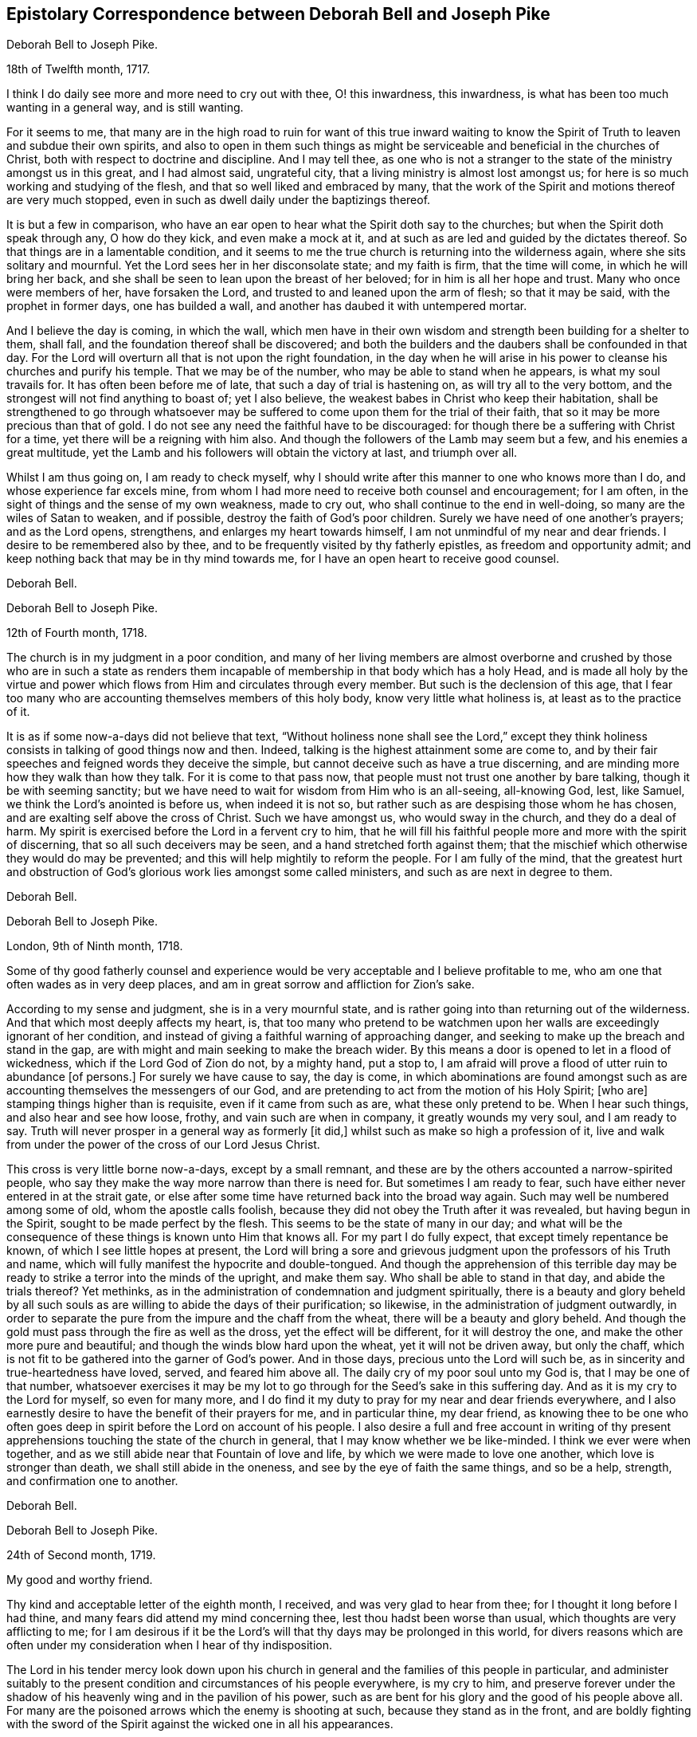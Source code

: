 [#pike, short="Correspondence with Joseph Pike"]
== Epistolary Correspondence between Deborah Bell and Joseph Pike

[.embedded-content-document.letter]
--

[.letter-heading]
Deborah Bell to Joseph Pike.

[.signed-section-context-open]
18th of Twelfth month, 1717.

I think I do daily see more and more need to cry out with thee, O! this inwardness,
this inwardness, is what has been too much wanting in a general way,
and is still wanting.

For it seems to me,
that many are in the high road to ruin for want of this true inward waiting
to know the Spirit of Truth to leaven and subdue their own spirits,
and also to open in them such things as might be
serviceable and beneficial in the churches of Christ,
both with respect to doctrine and discipline.
And I may tell thee,
as one who is not a stranger to the state of the ministry amongst us in this great,
and I had almost said, ungrateful city, that a living ministry is almost lost amongst us;
for here is so much working and studying of the flesh,
and that so well liked and embraced by many,
that the work of the Spirit and motions thereof are very much stopped,
even in such as dwell daily under the baptizings thereof.

It is but a few in comparison,
who have an ear open to hear what the Spirit doth say to the churches;
but when the Spirit doth speak through any, O how do they kick,
and even make a mock at it, and at such as are led and guided by the dictates thereof.
So that things are in a lamentable condition,
and it seems to me the true church is returning into the wilderness again,
where she sits solitary and mournful.
Yet the Lord sees her in her disconsolate state; and my faith is firm,
that the time will come, in which he will bring her back,
and she shall be seen to lean upon the breast of her beloved;
for in him is all her hope and trust.
Many who once were members of her, have forsaken the Lord,
and trusted to and leaned upon the arm of flesh; so that it may be said,
with the prophet in former days, one has builded a wall,
and another has daubed it with untempered mortar.

And I believe the day is coming, in which the wall,
which men have in their own wisdom and strength been building for a shelter to them,
shall fall, and the foundation thereof shall be discovered;
and both the builders and the daubers shall be confounded in that day.
For the Lord will overturn all that is not upon the right foundation,
in the day when he will arise in his power to cleanse his churches and purify his temple.
That we may be of the number, who may be able to stand when he appears,
is what my soul travails for.
It has often been before me of late, that such a day of trial is hastening on,
as will try all to the very bottom, and the strongest will not find anything to boast of;
yet I also believe, the weakest babes in Christ who keep their habitation,
shall be strengthened to go through whatsoever may be
suffered to come upon them for the trial of their faith,
that so it may be more precious than that of gold.
I do not see any need the faithful have to be discouraged:
for though there be a suffering with Christ for a time,
yet there will be a reigning with him also.
And though the followers of the Lamb may seem but a few,
and his enemies a great multitude,
yet the Lamb and his followers will obtain the victory at last, and triumph over all.

Whilst I am thus going on, I am ready to check myself,
why I should write after this manner to one who knows more than I do,
and whose experience far excels mine,
from whom I had more need to receive both counsel and encouragement; for I am often,
in the sight of things and the sense of my own weakness, made to cry out,
who shall continue to the end in well-doing, so many are the wiles of Satan to weaken,
and if possible, destroy the faith of God`'s poor children.
Surely we have need of one another`'s prayers; and as the Lord opens, strengthens,
and enlarges my heart towards himself, I am not unmindful of my near and dear friends.
I desire to be remembered also by thee,
and to be frequently visited by thy fatherly epistles, as freedom and opportunity admit;
and keep nothing back that may be in thy mind towards me,
for I have an open heart to receive good counsel.

[.signed-section-signature]
Deborah Bell.

--

[.embedded-content-document.letter]
--

[.letter-heading]
Deborah Bell to Joseph Pike.

[.signed-section-context-open]
12th of Fourth month, 1718.

The church is in my judgment in a poor condition,
and many of her living members are almost overborne and
crushed by those who are in such a state as renders them
incapable of membership in that body which has a holy Head,
and is made all holy by the virtue and power which
flows from Him and circulates through every member.
But such is the declension of this age,
that I fear too many who are accounting themselves members of this holy body,
know very little what holiness is, at least as to the practice of it.

It is as if some now-a-days did not believe that text,
"`Without holiness none shall see the Lord,`" except they think
holiness consists in talking of good things now and then.
Indeed, talking is the highest attainment some are come to,
and by their fair speeches and feigned words they deceive the simple,
but cannot deceive such as have a true discerning,
and are minding more how they walk than how they talk.
For it is come to that pass now, that people must not trust one another by bare talking,
though it be with seeming sanctity;
but we have need to wait for wisdom from Him who is an all-seeing, all-knowing God, lest,
like Samuel, we think the Lord`'s anointed is before us, when indeed it is not so,
but rather such as are despising those whom he has chosen,
and are exalting self above the cross of Christ.
Such we have amongst us, who would sway in the church, and they do a deal of harm.
My spirit is exercised before the Lord in a fervent cry to him,
that he will fill his faithful people more and more with the spirit of discerning,
that so all such deceivers may be seen, and a hand stretched forth against them;
that the mischief which otherwise they would do may be prevented;
and this will help mightily to reform the people.
For I am fully of the mind,
that the greatest hurt and obstruction of God`'s
glorious work lies amongst some called ministers,
and such as are next in degree to them.

[.signed-section-signature]
Deborah Bell.

--

[.embedded-content-document.letter]
--

[.letter-heading]
Deborah Bell to Joseph Pike.

[.signed-section-context-open]
London, 9th of Ninth month, 1718.

Some of thy good fatherly counsel and experience would
be very acceptable and I believe profitable to me,
who am one that often wades as in very deep places,
and am in great sorrow and affliction for Zion`'s sake.

According to my sense and judgment, she is in a very mournful state,
and is rather going into than returning out of the wilderness.
And that which most deeply affects my heart, is,
that too many who pretend to be watchmen upon her walls
are exceedingly ignorant of her condition,
and instead of giving a faithful warning of approaching danger,
and seeking to make up the breach and stand in the gap,
are with might and main seeking to make the breach wider.
By this means a door is opened to let in a flood of wickedness,
which if the Lord God of Zion do not, by a mighty hand, put a stop to,
I am afraid will prove a flood of utter ruin to abundance +++[+++of persons.]
For surely we have cause to say, the day is come,
in which abominations are found amongst such as are
accounting themselves the messengers of our God,
and are pretending to act from the motion of his Holy Spirit; +++[+++who are]
stamping things higher than is requisite, even if it came from such as are,
what these only pretend to be.
When I hear such things, and also hear and see how loose, frothy,
and vain such are when in company, it greatly wounds my very soul, and I am ready to say.
Truth will never prosper in a general way as formerly +++[+++it did,]
whilst such as make so high a profession of it,
live and walk from under the power of the cross of our Lord Jesus Christ.

This cross is very little borne now-a-days, except by a small remnant,
and these are by the others accounted a narrow-spirited people,
who say they make the way more narrow than there is need for.
But sometimes I am ready to fear, such have either never entered in at the strait gate,
or else after some time have returned back into the broad way again.
Such may well be numbered among some of old, whom the apostle calls foolish,
because they did not obey the Truth after it was revealed,
but having begun in the Spirit, sought to be made perfect by the flesh.
This seems to be the state of many in our day;
and what will be the consequence of these things is known unto Him that knows all.
For my part I do fully expect, that except timely repentance be known,
of which I see little hopes at present,
the Lord will bring a sore and grievous judgment
upon the professors of his Truth and name,
which will fully manifest the hypocrite and double-tongued.
And though the apprehension of this terrible day may be
ready to strike a terror into the minds of the upright,
and make them say.
Who shall be able to stand in that day, and abide the trials thereof? Yet methinks,
as in the administration of condemnation and judgment spiritually,
there is a beauty and glory beheld by all such souls as
are willing to abide the days of their purification;
so likewise, in the administration of judgment outwardly,
in order to separate the pure from the impure and the chaff from the wheat,
there will be a beauty and glory beheld.
And though the gold must pass through the fire as well as the dross,
yet the effect will be different, for it will destroy the one,
and make the other more pure and beautiful;
and though the winds blow hard upon the wheat, yet it will not be driven away,
but only the chaff, which is not fit to be gathered into the garner of God`'s power.
And in those days, precious unto the Lord will such be,
as in sincerity and true-heartedness have loved, served, and feared him above all.
The daily cry of my poor soul unto my God is, that I may be one of that number,
whatsoever exercises it may be my lot to go through for
the Seed`'s sake in this suffering day.
And as it is my cry to the Lord for myself, so even for many more,
and I do find it my duty to pray for my near and dear friends everywhere,
and I also earnestly desire to have the benefit of their prayers for me,
and in particular thine, my dear friend,
as knowing thee to be one who often goes deep in
spirit before the Lord on account of his people.
I also desire a full and free account in writing of thy present
apprehensions touching the state of the church in general,
that I may know whether we be like-minded.
I think we ever were when together,
and as we still abide near that Fountain of love and life,
by which we were made to love one another, which love is stronger than death,
we shall still abide in the oneness, and see by the eye of faith the same things,
and so be a help, strength, and confirmation one to another.

[.signed-section-signature]
Deborah Bell.

--

[.embedded-content-document.letter]
--

[.letter-heading]
Deborah Bell to Joseph Pike.

[.signed-section-context-open]
24th of Second month, 1719.

[.salutation]
My good and worthy friend.

Thy kind and acceptable letter of the eighth month, I received,
and was very glad to hear from thee; for I thought it long before I had thine,
and many fears did attend my mind concerning thee, lest thou hadst been worse than usual,
which thoughts are very afflicting to me;
for I am desirous if it be the Lord`'s will that thy days may be prolonged in this world,
for divers reasons which are often under my
consideration when I hear of thy indisposition.

The Lord in his tender mercy look down upon his church in
general and the families of this people in particular,
and administer suitably to the present condition
and circumstances of his people everywhere,
is my cry to him,
and preserve forever under the shadow of his
heavenly wing and in the pavilion of his power,
such as are bent for his glory and the good of his people above all.
For many are the poisoned arrows which the enemy is shooting at such,
because they stand as in the front,
and are boldly fighting with the sword of the Spirit
against the wicked one in all his appearances.

These true-hearted soldiers often meet with very close engagements,
by reason of so many who pretend to be of the disciples and followers of Christ,
deserting their master and starting aside out of their places;
and this makes not only the battle the harder upon such as dare not quit their posts,
but it also makes the breach the wider which ought to be made up.
How these expect to escape that woe,
which is pronounced upon such as will not stand in the
gap and make up the breach for the house of Israel,
I know not.
But it is to be hoped,
the Lord in his own time will arise for his own name and suffering Seed`'s sake,
which even groans and cries from a sense and sight of the abomination, which will,
if not speedily purged out, bring desolation.
And indeed desolation is already come upon many, who once knew a good condition,
and the greatest misery of such is, they are not sensible of their poor, empty,
desolate state, but, too much like some of old, are thinking themselves rich and full,
wanting nothing.
And such as these are very apt to set themselves on high,
and are speaking peace to their poor souls, saying, We shall see no sorrow;
when alas! the Holy Spirit is telling them plainly,
both immediately in themselves and through the faithful,
that they are deceived by the great deceiver of souls, for their state is quite contrary,
namely, poor, naked, blind and miserable, and wanting all things.
But O, how hardly doth this plain dealing go down with this wise, conceited,
self-righteous people; for with sorrow I write it,
there are very few in these days who have an ear
to hear what the Spirit saith unto the churches,
and indeed the voice and language of the Spirit is very
little to be heard in the church now-a-days.
For though at times the Lord is laying a constraint upon his true ministers,
such as mourn between the porch and the altar,
and they are made to open their mouths in his dread, being filled with his eternal word,
and they at times warn both professors and profane of
the day of vengeance which is even at hand;
yet when such have warned people, they, much like the old prophets,
are even as it were separate from all, and dwell in solitary places,
till sent again with a fresh message.
But in the main, the spring of the ministry is very much stopped,
and true ministers shut up, especially towards the professors of Truth;
yet we have abundance of preaching amongst us, but +++[+++chiefly]
from the letter which killeth.

This was much in my heart, as I sat in our meeting at the Bull and Mouth this day:
when things will be better I know not:
the Lord help and deliver his poor mourners for his own great name sake,
is the cry of my exercised soul.

Now, dear Joseph, I cannot well forbear giving thee hints concerning things of this kind;
for my heart is often very full in the consideration of the state of many,
and I take the liberty to open myself to thee,
well knowing thee to be one who travails for Zion`'s prosperity,
and can deeply sympathize with her mourning children,
who are often in deep sorrow for her sake, and are crying.
How long, O Lord! will it be,
ere thou take unto thyself thy great power and reign over all in thine excellent glory.
But although it is very unpleasant to see Truth trampled upon and under suffering,
and its faithful servants suffering with it; yet I do believe,
the greater its suffering is,
and the lower we bow and are baptized in a pure
sympathy with the blessed suffering Spirit,
the higher we shall be raised by the Truth, when it arises.
For it must arise and come into dominion over all opposers and gainsayers;
and blessed will all such be who are willing to keep company with it,
and not only to believe in, but even to suffer with it and for it.
I have sometimes thought,
it is not a hard thing to follow Truth when it is
exalted and triumphs over all and reigns in glory,
then many will speak well of it; but when it comes to suffer, be buffeted,
mocked and reviled, then comes the trial of our love,
and many we see who are not willing or able to bear these things.

[.signed-section-signature]
Deborah Bell.

--

[.embedded-content-document.letter]
--

[.letter-heading]
Joseph Pike to Deborah Bell.

[.signed-section-context-open]
Cork, 3rd of Ninth month, 1720.

[.salutation]
Dear friend, Deborah Bell,

Thy long looked for letter of the 1st of seventh month past,
by our friend Jonathan Hutchinson, came lately to my hands, and though long expected,
yet was very acceptable.

The contents is matter of affliction, in that thou had no better account to give,
relating to the affairs of the church in general,
as well as the dishonour brought upon the holy Truth,
by the ill conduct or management of some in high stations therein,
which I find has affected thee to that degree,
as to have influence on thy state of health.
I can in truth say, it hath also affected me under the consideration of these things.
What will be the end thereof, while the leaders of the people,
by giving hurtful or evil examples, do cause spiritual Israel to go astray and err,
as they did of old; and who,
instead of standing in the gap and making up the
breach against an overruling spirit of pride,
and eagerly, nay violently, pursuing and running into and after the world,
do themselves lead the way, and example the people into it,
and thereby bring dishonour and reproach upon the Lord`'s blessed Truth,
as well as lay a stumbling block in the way of the weak and well inclined.

Surely the Lord is greatly displeased with such leaders,
and I do greatly fear his heavy hand of judgment will be stretched out against them,
as it hath already in a measure appeared by the late terrible stroke
given to that unbounded grasping and coveting after the world.
With what face, if they dare appear,
can such preachers pretend or preach that we are a self-denying people,
redeemed from the world, and that we follow Christ by taking up the daily cross,
when at the same time their actions and conversation give the lie to their tongues.
Such preachers and pretenders as these,
must and will most assuredly receive a double reward
due to unfaithful and negligent servants or stewards,
unless they greatly repent.
And yet, notwithstanding all this.
Truth is Truth still, and will stand over the heads of such, and remain forever.

The prospect and consideration of things as they are at present,
is matter of great mourning and lamentation to the upright in heart,
who keep their habitation in the Lord`'s everlasting Truth,
and who are not yet without hope,
that the Lord will arise and plead his own cause for his name and glory`'s sake.
Amen.

[.signed-section-signature]
Joseph Pike.

--
